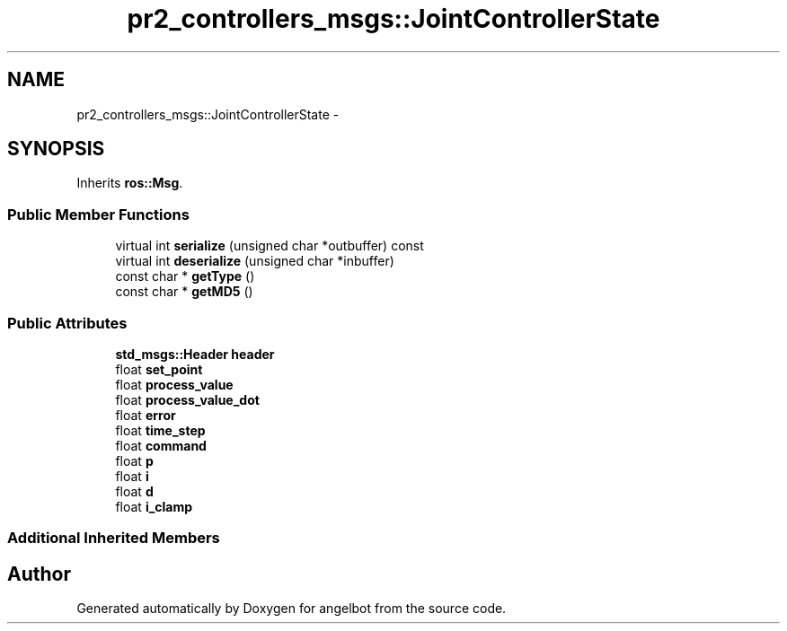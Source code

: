 .TH "pr2_controllers_msgs::JointControllerState" 3 "Sat Jul 9 2016" "angelbot" \" -*- nroff -*-
.ad l
.nh
.SH NAME
pr2_controllers_msgs::JointControllerState \- 
.SH SYNOPSIS
.br
.PP
.PP
Inherits \fBros::Msg\fP\&.
.SS "Public Member Functions"

.in +1c
.ti -1c
.RI "virtual int \fBserialize\fP (unsigned char *outbuffer) const "
.br
.ti -1c
.RI "virtual int \fBdeserialize\fP (unsigned char *inbuffer)"
.br
.ti -1c
.RI "const char * \fBgetType\fP ()"
.br
.ti -1c
.RI "const char * \fBgetMD5\fP ()"
.br
.in -1c
.SS "Public Attributes"

.in +1c
.ti -1c
.RI "\fBstd_msgs::Header\fP \fBheader\fP"
.br
.ti -1c
.RI "float \fBset_point\fP"
.br
.ti -1c
.RI "float \fBprocess_value\fP"
.br
.ti -1c
.RI "float \fBprocess_value_dot\fP"
.br
.ti -1c
.RI "float \fBerror\fP"
.br
.ti -1c
.RI "float \fBtime_step\fP"
.br
.ti -1c
.RI "float \fBcommand\fP"
.br
.ti -1c
.RI "float \fBp\fP"
.br
.ti -1c
.RI "float \fBi\fP"
.br
.ti -1c
.RI "float \fBd\fP"
.br
.ti -1c
.RI "float \fBi_clamp\fP"
.br
.in -1c
.SS "Additional Inherited Members"


.SH "Author"
.PP 
Generated automatically by Doxygen for angelbot from the source code\&.
